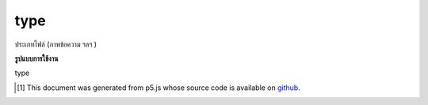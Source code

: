 .. raw:: html

	<script src="https://sketch.netpie.io/widget/p5-widget.js"></script>

type
======

ประเภทไฟล์ (ภาพข้อความ ฯลฯ )

.. File type (image, text, etc.)

**รูปแบบการใช้งาน**

type

..  [#f1] This document was generated from p5.js whose source code is available on `github <https://github.com/processing/p5.js>`_.
